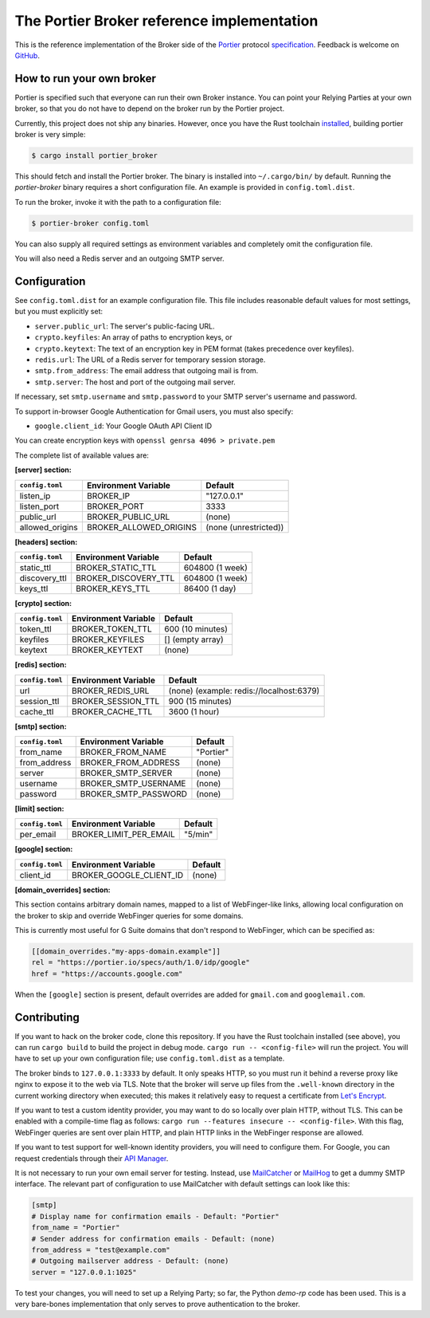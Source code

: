 The Portier Broker reference implementation
===========================================

This is the reference implementation of the Broker side of the `Portier`_
protocol `specification`_. Feedback is welcome on `GitHub`_.

.. _Portier: https://portier.github.io/
.. _specification: protocol.md
.. _GitHub: https://github.com/portier/portier-broker


How to run your own broker
--------------------------

|HerokuDeploy|_

Portier is specified such that everyone can run their own Broker instance. You
can point your Relying Parties at your own broker, so that you do not have to
depend on the broker run by the Portier project.

Currently, this project does not ship any binaries. However, once you have the
Rust toolchain `installed`_, building portier broker is very simple:

.. code-block:: shell

   $ cargo install portier_broker

This should fetch and install the Portier broker. The binary is installed into
``~/.cargo/bin/`` by default. Running the `portier-broker` binary requires
a short configuration file. An example is provided in ``config.toml.dist``.

To run the broker, invoke it with the path to a configuration file:

.. code-block:: shell

   $ portier-broker config.toml

You can also supply all required settings as environment variables and
completely omit the configuration file.

You will also need a Redis server and an outgoing SMTP server.

.. _installed: https://doc.rust-lang.org/book/getting-started.html

.. |HerokuDeploy| image:: https://www.herokucdn.com/deploy/button.svg
.. _HerokuDeploy: https://heroku.com/deploy?template=https://github.com/portier/portier-broker/tree/master

Configuration
-------------

See ``config.toml.dist`` for an example configuration file. This file includes
reasonable default values for most settings, but you must explicitly set:

* ``server.public_url``: The server's public-facing URL.
* ``crypto.keyfiles``: An array of paths to encryption keys, or
* ``crypto.keytext``: The text of an encryption key in PEM format (takes precedence over keyfiles).
* ``redis.url``: The URL of a Redis server for temporary session storage.
* ``smtp.from_address``: The email address that outgoing mail is from.
* ``smtp.server``: The host and port of the outgoing mail server.

If necessary, set ``smtp.username`` and ``smtp.password`` to your SMTP server's
username and password.

To support in-browser Google Authentication for Gmail users, you must also
specify:

* ``google.client_id``: Your Google OAuth API Client ID

You can create encryption keys with ``openssl genrsa 4096 > private.pem``

The complete list of available values are:

**[server] section:**

=============== ====================== =====================
``config.toml`` Environment Variable   Default
=============== ====================== =====================
listen_ip       BROKER_IP              "127.0.0.1"
listen_port     BROKER_PORT            3333
public_url      BROKER_PUBLIC_URL      (none)
allowed_origins BROKER_ALLOWED_ORIGINS (none (unrestricted))
=============== ====================== =====================

**[headers] section:**

=============== ==================== ================
``config.toml`` Environment Variable Default
=============== ==================== ================
static_ttl      BROKER_STATIC_TTL    604800 (1 week)
discovery_ttl   BROKER_DISCOVERY_TTL 604800 (1 week)
keys_ttl        BROKER_KEYS_TTL      86400 (1 day)
=============== ==================== ================

**[crypto] section:**

=============== ==================== ================
``config.toml`` Environment Variable Default
=============== ==================== ================
token_ttl       BROKER_TOKEN_TTL     600 (10 minutes)
keyfiles        BROKER_KEYFILES      [] (empty array)
keytext         BROKER_KEYTEXT       (none)
=============== ==================== ================

**[redis] section:**

=============== ==================== ================
``config.toml`` Environment Variable Default
=============== ==================== ================
url             BROKER_REDIS_URL     (none) (example: redis://localhost:6379)
session_ttl     BROKER_SESSION_TTL   900 (15 minutes)
cache_ttl       BROKER_CACHE_TTL     3600 (1 hour)
=============== ==================== ================

**[smtp] section:**

=============== ==================== =========
``config.toml`` Environment Variable Default
=============== ==================== =========
from_name       BROKER_FROM_NAME     "Portier"
from_address    BROKER_FROM_ADDRESS  (none)
server          BROKER_SMTP_SERVER   (none)
username        BROKER_SMTP_USERNAME (none)
password        BROKER_SMTP_PASSWORD (none)
=============== ==================== =========

**[limit] section:**

=============== ====================== =======
``config.toml`` Environment Variable   Default
=============== ====================== =======
per_email       BROKER_LIMIT_PER_EMAIL "5/min"
=============== ====================== =======

**[google] section:**

=============== ======================= =======
``config.toml`` Environment Variable    Default
=============== ======================= =======
client_id       BROKER_GOOGLE_CLIENT_ID (none)
=============== ======================= =======

**[domain_overrides] section:**

This section contains arbitrary domain names, mapped to a list of
WebFinger-like links, allowing local configuration on the broker to skip and
override WebFinger queries for some domains.

This is currently most useful for G Suite domains that don't respond to
WebFinger, which can be specified as:

.. code-block:: toml

   [[domain_overrides."my-apps-domain.example"]]
   rel = "https://portier.io/specs/auth/1.0/idp/google"
   href = "https://accounts.google.com"

When the ``[google]`` section is present, default overrides are added for
``gmail.com`` and ``googlemail.com``.

Contributing
------------

If you want to hack on the broker code, clone this repository. If you have the
Rust toolchain installed (see above), you can run ``cargo build`` to build the
project in debug mode. ``cargo run -- <config-file>`` will run the project. You
will have to set up your own configuration file; use ``config.toml.dist`` as a
template.

The broker binds to ``127.0.0.1:3333`` by default. It only speaks HTTP, so you
must run it behind a reverse proxy like nginx to expose it to the web via TLS.
Note that the broker will serve up files from the ``.well-known`` directory
in the current working directory when executed; this makes it relatively easy
to request a certificate from `Let's Encrypt`_.

If you want to test a custom identity provider, you may want to do so locally
over plain HTTP, without TLS. This can be enabled with a compile-time flag as
follows: ``cargo run --features insecure -- <config-file>``. With this flag,
WebFinger queries are sent over plain HTTP, and plain HTTP links in the
WebFinger response are allowed.

If you want to test support for well-known identity providers, you will need
to configure them. For Google, you can request credentials through their
`API Manager`_.

It is not necessary to run your own email server for testing. Instead, use
`MailCatcher`_ or `MailHog`_ to get a dummy SMTP interface. The relevant part
of configuration to use MailCatcher with default settings can look like this:

.. code-block:: shell

   [smtp]
   # Display name for confirmation emails - Default: "Portier"
   from_name = "Portier"
   # Sender address for confirmation emails - Default: (none)
   from_address = "test@example.com"
   # Outgoing mailserver address - Default: (none)
   server = "127.0.0.1:1025"

To test your changes, you will need to set up a Relying Party; so far, the
Python `demo-rp` code has been used. This is a very bare-bones implementation
that only serves to prove authentication to the broker.

.. _demo-rp: https://github.com/portier/demo-rp
.. _Let's Encrypt: https://letsencrypt.org/
.. _API Manager: https://console.developers.google.com/apis/credentials
.. _MailCatcher: https://mailcatcher.me/
.. _MailHog: https://github.com/mailhog/MailHog
